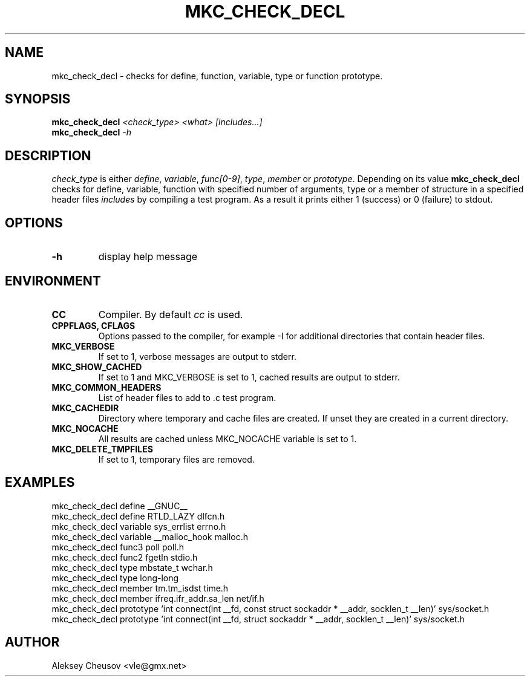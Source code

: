 .\"	$NetBSD$
.\"
.\" Copyright (c) 2009-2010 by Aleksey Cheusov (vle@gmx.net)
.\" Absolutely no warranty.
.\"
.\" ------------------------------------------------------------------
.de VS \" Verbatim Start
.ft CW
.nf
.ne \\$1
..
.de VE \" Verbatim End
.ft R
.fi
..
.\" ------------------------------------------------------------------
.TH MKC_CHECK_DECL 1 "Mar 15, 2009" "" ""
.SH NAME
mkc_check_decl \- checks for define, function, variable, type or
function prototype.
.SH SYNOPSIS
.BI mkc_check_decl " <check_type> <what> [includes...]"
.br
.BI mkc_check_decl " -h"
.SH DESCRIPTION
.I check_type
is either
.IR " define" , " variable" , " func[0-9]" , " type" , " member " or
.IR " prototype" .
Depending on its value
.B mkc_check_decl
checks for define, variable, function with specified number
of arguments, type or a member of structure 
in a specified header files
.I includes
by compiling a test program.
As a result it prints either 1 (success) or 0 (failure) to stdout.
.SH OPTIONS
.TP
.B "-h"
display help message
.SH ENVIRONMENT
.TP
.B CC
Compiler. By default
.I cc
is used.
.TP
.B CPPFLAGS, CFLAGS
Options passed to the compiler, for example -I for additional directories
that contain header files.
.TP
.B MKC_VERBOSE
If set to 1, verbose messages are output to stderr.
.TP
.B MKC_SHOW_CACHED
If set to 1 and MKC_VERBOSE is set to 1, cached results
are output to stderr.
.TP
.B MKC_COMMON_HEADERS
List of header files to add to .c test program.
.TP
.B MKC_CACHEDIR
Directory where temporary and cache files are created.
If unset they are created in a current directory.
.TP
.B MKC_NOCACHE
All results are cached unless MKC_NOCACHE variable is set
to 1.
.TP
.B MKC_DELETE_TMPFILES
If set to 1, temporary files are removed.
.SH EXAMPLES
.VS
   mkc_check_decl define __GNUC__
   mkc_check_decl define RTLD_LAZY dlfcn.h
   mkc_check_decl variable sys_errlist errno.h
   mkc_check_decl variable __malloc_hook malloc.h
   mkc_check_decl func3 poll poll.h
   mkc_check_decl func2 fgetln stdio.h
   mkc_check_decl type mbstate_t wchar.h
   mkc_check_decl type long-long
   mkc_check_decl member tm.tm_isdst time.h
   mkc_check_decl member ifreq.ifr_addr.sa_len net/if.h
   mkc_check_decl prototype 'int connect(int __fd, const struct sockaddr * __addr, socklen_t __len)' sys/socket.h
   mkc_check_decl prototype 'int connect(int __fd, struct sockaddr * __addr, socklen_t __len)' sys/socket.h
.VE
.SH AUTHOR
Aleksey Cheusov <vle@gmx.net>
